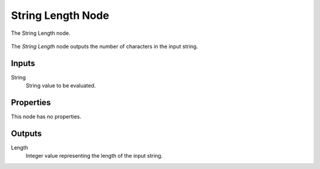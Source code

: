 .. index:: Geometry Nodes; String Length
.. _bpy.types.GeometryNodeStringLength:

******************
String Length Node
******************


.. figure:: /images/modeling_geometry-nodes_text_string-length_node.png
   :align: center

   The String Length node.

The *String Length* node outputs the number of characters in the input string.


Inputs
======

String
   String value to be evaluated.


Properties
==========

This node has no properties.


Outputs
=======

Length
   Integer value representing the length of the input string.
